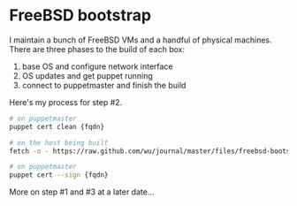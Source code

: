 * FreeBSD bootstrap
  :PROPERTIES:
  :ID:       41F327F6-A7FA-4B53-A2DA-7A74ED5E1A01
  :END:

I maintain a bunch of FreeBSD VMs and a handful of physical machines.
There are three phases to the build of each box:

  1. base OS and configure network interface
  2. OS updates and get puppet running
  3. connect to puppetmaster and finish the build

Here's my process for step #2.

#+begin_src sh
  # on puppetmaster
  puppet cert clean {fqdn}

  # on the host being built
  fetch -o - https://raw.github.com/wu/journal/master/files/freebsd-bootstrap.sh | sh -s {hostname}

  # on puppetmaster
  puppet cert --sign {fqdn}

#+end_src

More on step #1 and #3 at a later date...
